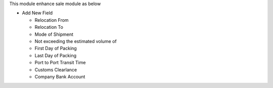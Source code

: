 This module enhance sale module as below

* Add New Field

  * Relocation From
  * Relocation To
  * Mode of Shipment
  * Not exceeding the estimated volume of
  * First Day of Packing
  * Last Day of Packing
  * Port to Port Transit Time
  * Customs Clearlance
  * Company Bank Account
